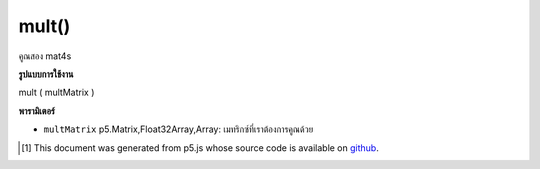 .. raw:: html

	<script src="https://sketch.netpie.io/widget/p5-widget.js"></script>

mult()
======

คูณสอง mat4s

.. multiply two mat4s

**รูปแบบการใช้งาน**

mult ( multMatrix )

**พารามิเตอร์**

- ``multMatrix``  p5.Matrix,Float32Array,Array: เมทริกซ์ที่เราต้องการคูณด้วย

.. ``multMatrix``  p5.Matrix,Float32Array,Array: The matrix we want to multiply by

..  [#f1] This document was generated from p5.js whose source code is available on `github <https://github.com/processing/p5.js>`_.
